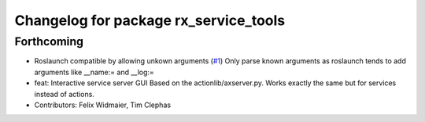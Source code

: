 ^^^^^^^^^^^^^^^^^^^^^^^^^^^^^^^^^^^^^^
Changelog for package rx_service_tools
^^^^^^^^^^^^^^^^^^^^^^^^^^^^^^^^^^^^^^

Forthcoming
-----------
* Roslaunch compatible by allowing unkown arguments (`#1 <https://github.com/nobleo/rx_service_tools/issues/1>`_)
  Only parse known arguments as roslaunch tends to add arguments like __name:= and __log:=
* feat: Interactive service server GUI
  Based on the actionlib/axserver.py. Works exactly the same but for
  services instead of actions.
* Contributors: Felix Widmaier, Tim Clephas
